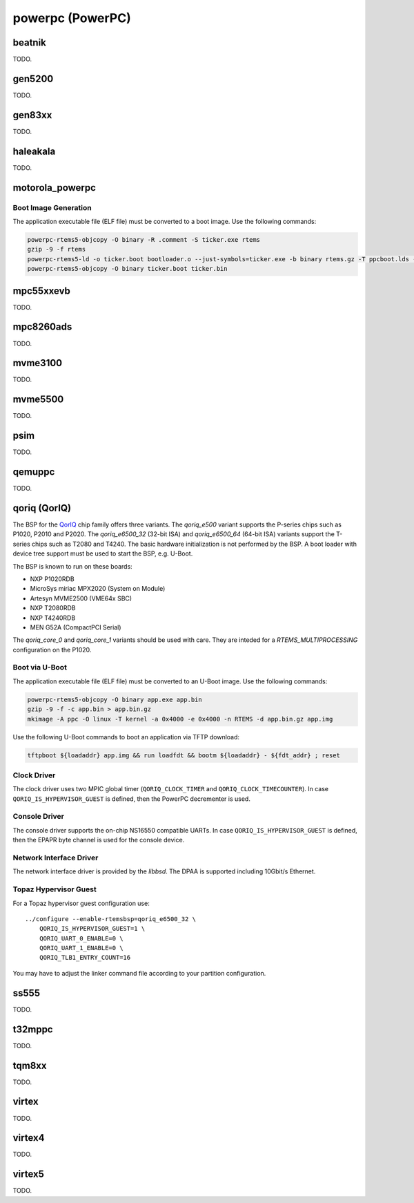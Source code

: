 .. SPDX-License-Identifier: CC-BY-SA-4.0

.. Copyright (C) 2018 embedded brains GmbH

powerpc (PowerPC)
*****************

beatnik
=======

TODO.

gen5200
=======

TODO.

gen83xx
=======

TODO.

haleakala
=========

TODO.

motorola_powerpc
================

Boot Image Generation
---------------------

The application executable file (ELF file) must be converted to a boot
image.  Use the following commands:

.. code-block:: none

    powerpc-rtems5-objcopy -O binary -R .comment -S ticker.exe rtems
    gzip -9 -f rtems
    powerpc-rtems5-ld -o ticker.boot bootloader.o --just-symbols=ticker.exe -b binary rtems.gz -T ppcboot.lds -no-warn-mismatch
    powerpc-rtems5-objcopy -O binary ticker.boot ticker.bin

mpc55xxevb
==========

TODO.

mpc8260ads
==========

TODO.

mvme3100
========

TODO.

mvme5500
========

TODO.

psim
====

TODO.

qemuppc
=======

TODO.

qoriq (QorIQ)
=============

The BSP for the `QorIQ <https://en.wikipedia.org/wiki/QorIQ>`_ chip family
offers three variants.  The `qoriq_e500` variant supports the P-series chips
such as P1020, P2010 and P2020.  The `qoriq_e6500_32` (32-bit ISA) and
`qoriq_e6500_64` (64-bit ISA) variants support the T-series chips such as T2080
and T4240.  The basic hardware initialization is not performed by the BSP.  A
boot loader with device tree support must be used to start the BSP, e.g.
U-Boot.

The BSP is known to run on these boards:

* NXP P1020RDB

* MicroSys miriac MPX2020 (System on Module)

* Artesyn MVME2500 (VME64x SBC)

* NXP T2080RDB

* NXP T4240RDB

* MEN G52A (CompactPCI Serial)

The `qoriq_core_0` and `qoriq_core_1` variants should be used with care.  They
are inteded for a `RTEMS_MULTIPROCESSING` configuration on the P1020.

Boot via U-Boot
---------------

The application executable file (ELF file) must be converted to an U-Boot
image.  Use the following commands:

.. code-block:: none

    powerpc-rtems5-objcopy -O binary app.exe app.bin
    gzip -9 -f -c app.bin > app.bin.gz
    mkimage -A ppc -O linux -T kernel -a 0x4000 -e 0x4000 -n RTEMS -d app.bin.gz app.img

Use the following U-Boot commands to boot an application via TFTP download:

.. code-block:: none

    tftpboot ${loadaddr} app.img && run loadfdt && bootm ${loadaddr} - ${fdt_addr} ; reset

Clock Driver
------------

The clock driver uses two MPIC global timer (``QORIQ_CLOCK_TIMER`` and
``QORIQ_CLOCK_TIMECOUNTER``).  In case ``QORIQ_IS_HYPERVISOR_GUEST`` is
defined, then the PowerPC decrementer is used.

Console Driver
--------------

The console driver supports the on-chip NS16550 compatible UARTs.  In case
``QORIQ_IS_HYPERVISOR_GUEST`` is defined, then the EPAPR byte channel is used
for the console device.

Network Interface Driver
------------------------

The network interface driver is provided by the `libbsd`.  The DPAA is
supported including 10Gbit/s Ethernet.

Topaz Hypervisor Guest
----------------------

For a Topaz hypervisor guest configuration use:

::

    ../configure --enable-rtemsbsp=qoriq_e6500_32 \
        QORIQ_IS_HYPERVISOR_GUEST=1 \
        QORIQ_UART_0_ENABLE=0 \
        QORIQ_UART_1_ENABLE=0 \
        QORIQ_TLB1_ENTRY_COUNT=16

You may have to adjust the linker command file according to your partition
configuration.

ss555
=====

TODO.

t32mppc
=======

TODO.

tqm8xx
======

TODO.

virtex
======

TODO.

virtex4
=======

TODO.

virtex5
=======

TODO.
